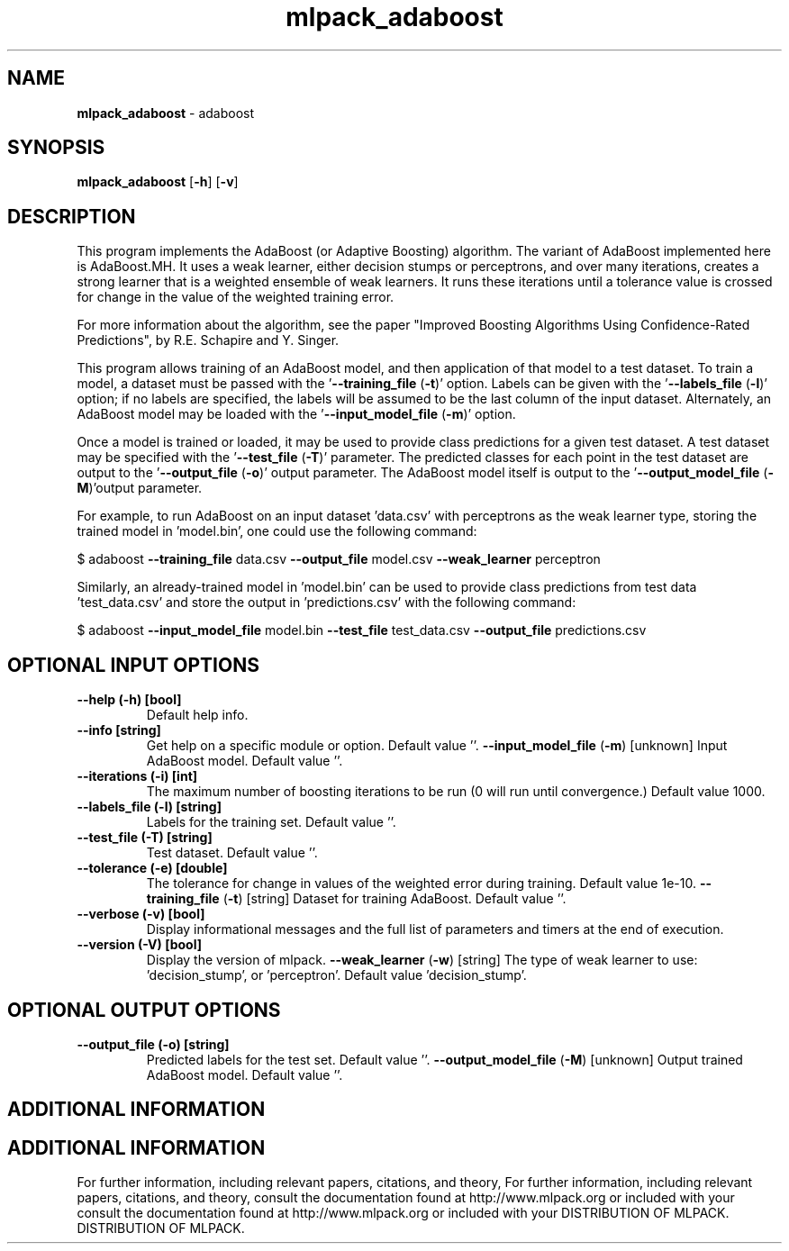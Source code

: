 .\" Text automatically generated by txt2man
.TH mlpack_adaboost  "1" "" ""
.SH NAME
\fBmlpack_adaboost \fP- adaboost
.SH SYNOPSIS
.nf
.fam C
 \fBmlpack_adaboost\fP [\fB-h\fP] [\fB-v\fP]  
.fam T
.fi
.fam T
.fi
.SH DESCRIPTION


This program implements the AdaBoost (or Adaptive Boosting) algorithm. The
variant of AdaBoost implemented here is AdaBoost.MH. It uses a weak learner,
either decision stumps or perceptrons, and over many iterations, creates a
strong learner that is a weighted ensemble of weak learners. It runs these
iterations until a tolerance value is crossed for change in the value of the
weighted training error.
.PP
For more information about the algorithm, see the paper "Improved Boosting
Algorithms Using Confidence-Rated Predictions", by R.E. Schapire and Y.
Singer.
.PP
This program allows training of an AdaBoost model, and then application of
that model to a test dataset. To train a model, a dataset must be passed with
the '\fB--training_file\fP (\fB-t\fP)' option. Labels can be given with the
\(cq\fB--labels_file\fP (\fB-l\fP)' option; if no labels are specified, the labels will be
assumed to be the last column of the input dataset. Alternately, an AdaBoost
model may be loaded with the '\fB--input_model_file\fP (\fB-m\fP)' option.
.PP
Once a model is trained or loaded, it may be used to provide class predictions
for a given test dataset. A test dataset may be specified with the
\(cq\fB--test_file\fP (\fB-T\fP)' parameter. The predicted classes for each point in the
test dataset are output to the '\fB--output_file\fP (\fB-o\fP)' output parameter. The
AdaBoost model itself is output to the '\fB--output_model_file\fP (\fB-M\fP)'output
parameter.
.PP
For example, to run AdaBoost on an input dataset 'data.csv' with perceptrons
as the weak learner type, storing the trained model in 'model.bin', one could
use the following command: 
.PP
$ adaboost \fB--training_file\fP data.csv \fB--output_file\fP model.csv \fB--weak_learner\fP
perceptron
.PP
Similarly, an already-trained model in 'model.bin' can be used to provide
class predictions from test data 'test_data.csv' and store the output in
\(cqpredictions.csv' with the following command: 
.PP
$ adaboost \fB--input_model_file\fP model.bin \fB--test_file\fP test_data.csv
\fB--output_file\fP predictions.csv
.SH OPTIONAL INPUT OPTIONS 

.TP
.B
\fB--help\fP (\fB-h\fP) [bool]
Default help info.
.TP
.B
\fB--info\fP [string]
Get help on a specific module or option. 
Default value ''.
\fB--input_model_file\fP (\fB-m\fP) [unknown] 
Input AdaBoost model. Default value ''.
.TP
.B
\fB--iterations\fP (\fB-i\fP) [int]
The maximum number of boosting iterations to be
run (0 will run until convergence.) Default
value 1000.
.TP
.B
\fB--labels_file\fP (\fB-l\fP) [string]
Labels for the training set. Default value ''.
.TP
.B
\fB--test_file\fP (\fB-T\fP) [string]
Test dataset. Default value ''.
.TP
.B
\fB--tolerance\fP (\fB-e\fP) [double]
The tolerance for change in values of the
weighted error during training. Default value
1e-10.
\fB--training_file\fP (\fB-t\fP) [string] 
Dataset for training AdaBoost. Default value
\(cq'.
.TP
.B
\fB--verbose\fP (\fB-v\fP) [bool]
Display informational messages and the full list
of parameters and timers at the end of
execution.
.TP
.B
\fB--version\fP (\fB-V\fP) [bool]
Display the version of mlpack.
\fB--weak_learner\fP (\fB-w\fP) [string] The type of weak learner to use:
\(cqdecision_stump', or 'perceptron'. Default
value 'decision_stump'.
.SH OPTIONAL OUTPUT OPTIONS 

.TP
.B
\fB--output_file\fP (\fB-o\fP) [string]
Predicted labels for the test set. Default
value ''.
\fB--output_model_file\fP (\fB-M\fP) [unknown] 
Output trained AdaBoost model. Default value
\(cq'.
.SH ADDITIONAL INFORMATION
.SH ADDITIONAL INFORMATION


For further information, including relevant papers, citations, and theory,
For further information, including relevant papers, citations, and theory,
consult the documentation found at http://www.mlpack.org or included with your
consult the documentation found at http://www.mlpack.org or included with your
DISTRIBUTION OF MLPACK.
DISTRIBUTION OF MLPACK.
